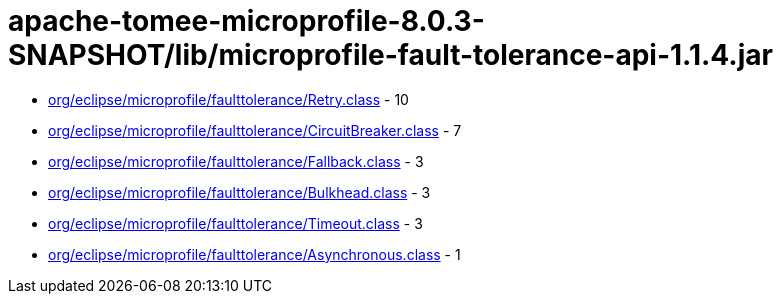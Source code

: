 = apache-tomee-microprofile-8.0.3-SNAPSHOT/lib/microprofile-fault-tolerance-api-1.1.4.jar

 - link:org/eclipse/microprofile/faulttolerance/Retry.adoc[org/eclipse/microprofile/faulttolerance/Retry.class] - 10
 - link:org/eclipse/microprofile/faulttolerance/CircuitBreaker.adoc[org/eclipse/microprofile/faulttolerance/CircuitBreaker.class] - 7
 - link:org/eclipse/microprofile/faulttolerance/Fallback.adoc[org/eclipse/microprofile/faulttolerance/Fallback.class] - 3
 - link:org/eclipse/microprofile/faulttolerance/Bulkhead.adoc[org/eclipse/microprofile/faulttolerance/Bulkhead.class] - 3
 - link:org/eclipse/microprofile/faulttolerance/Timeout.adoc[org/eclipse/microprofile/faulttolerance/Timeout.class] - 3
 - link:org/eclipse/microprofile/faulttolerance/Asynchronous.adoc[org/eclipse/microprofile/faulttolerance/Asynchronous.class] - 1
